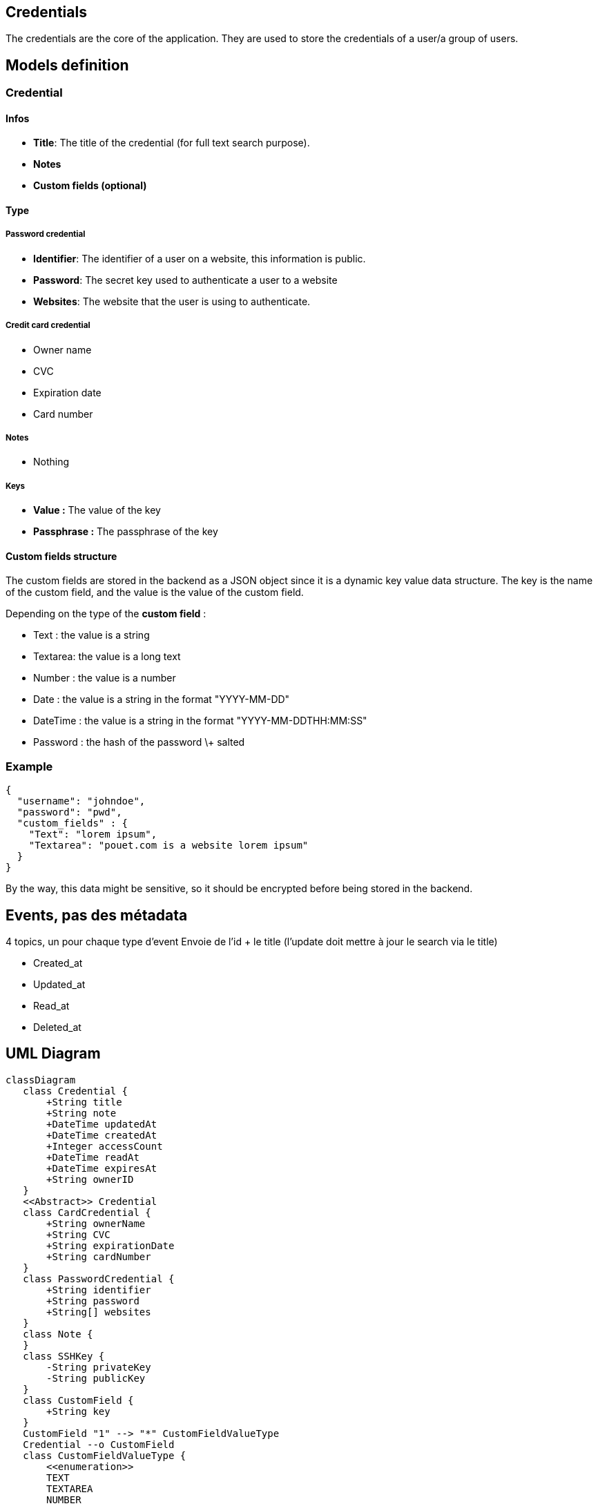 == Credentials

The credentials are the core of the application. They are used to store the credentials of a user/a group of users.

== Models definition

=== Credential

==== Infos

* **Title**: The title of the credential (for full text search purpose).  
* **Notes**  
* **Custom fields (optional)**

==== Type

===== Password credential

* **Identifier**: The identifier of a user on a website, this information is public.  
* **Password**: The secret key used to authenticate a user to a website  
* **Websites**: The website that the user is using to authenticate.

===== Credit card credential

* Owner name  
* CVC  
* Expiration date  
* Card number

===== Notes

* Nothing

===== Keys

* **Value :** The value of the key  
* **Passphrase :** The passphrase of the key

==== Custom fields structure

The custom fields are stored in the backend as a JSON object since it is a dynamic key value data structure. The key is the name of the custom field, and the value is the value of the custom field.

Depending on the type of the **custom field** :

* Text : the value is a string  
* Textarea: the value is a long text  
* Number : the value is a number  
* Date : the value is a string in the format "YYYY-MM-DD"  
* DateTime : the value is a string in the format "YYYY-MM-DDTHH:MM:SS"  
* Password : the hash of the password \+ salted

=== Example

[source, json]
....
{
  "username": "johndoe",
  "password": "pwd",
  "custom_fields" : {
    "Text": "lorem ipsum",
    "Textarea": "pouet.com is a website lorem ipsum"
  }
}
....

By the way, this data might be sensitive, so it should be encrypted before being stored in the backend.

== Events, pas des métadata 

4 topics, un pour chaque type d’event  
Envoie de l’id + le title (l’update doit mettre à jour le search via le title)

* Created_at
* Updated_at
* Read_at
* Deleted_at

== UML Diagram

ifdef::env-github[]
[source,mermaid]
endif::[]
ifndef::env-github[]
[mermaid]
endif::[]
....
classDiagram
   class Credential {
       +String title
       +String note
       +DateTime updatedAt
       +DateTime createdAt
       +Integer accessCount
       +DateTime readAt
       +DateTime expiresAt
       +String ownerID
   }
   <<Abstract>> Credential
   class CardCredential {
       +String ownerName
       +String CVC
       +String expirationDate
       +String cardNumber
   }
   class PasswordCredential {
       +String identifier
       +String password
       +String[] websites
   }
   class Note {
   }
   class SSHKey {
       -String privateKey
       -String publicKey
   }
   class CustomField {
       +String key
   }
   CustomField "1" --> "*" CustomFieldValueType
   Credential --o CustomField
   class CustomFieldValueType {
       <<enumeration>>
       TEXT
       TEXTAREA
       NUMBER
       DATE
       DATETIME
       PASSWORD
   }
   Credential <|-- CardCredential
   Credential <|-- PasswordCredential
   Credential <|-- SSHKey
   Credential <|-- Note
....

The owner of the credential is either a user (the one that created the credential) or a group of users.

== CRUD

Create a credential  
Read a credential  
Update a credential  
Delete a credential (by name/id)

== Interaction with other services

=== Out

We interact with the authorization service to check if the user can access the credential and with the event sourcing kafka.

=== In

Query by other services
